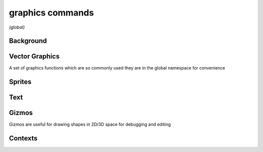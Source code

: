 graphics commands
=================

*(global)*

Background
##########

.. lua:function:: background(<color>)

   Clears the current context with solid color, can also be used to set image backgrounds when combined with :lua:func:`context.push`

   .. helptext:: set the background color, image or shader

.. lua:function:: background(cubeImage, [mipLevel = 0])

   Clears the current background with the contents of a cube image, using the current camera settings to define eye direction

   :param cubeImage: The image to clear the background with
   :param mipLevel: The mip level of the image to use, useful for displaying pre-blurred image mips, such as those calculated using :lua:meth:`image.generateIrradiance`

.. lua:function:: background(shader)

   Clears the current background using a custom shader

   .. collapse:: Example

      .. literalinclude:: /code/Background Shader.codea/Main.lua
         :language: lua

Vector Graphics
###############

A set of graphics functions which are so commonly used they are in the global namespace for convenience

.. lua:function:: line(x1, y1, x2, y2)

   Draws 2D line from the start point (x1, y1) to the end point (x2, y2) based on the current style:

   - *Color* with :lua:func:`style.stroke`
   - *Width* with :lua:func:`style.strokeWidth`
   - *End Caps* with :lua:func:`style.lineCapMode`
      - |square_cap| :lua:attr:`SQUARE`
      - |project_cap| :lua:attr:`PROJECT`
      - |round_cap| :lua:attr:`ROUND`

   .. |square_cap| image:: /images/example_lineCap_SQUARE.png
      :width: 100

   .. |round_cap| image:: /images/example_lineCap_ROUND.png
      :width: 100

   .. |project_cap| image:: /images/example_lineCap_PROJECT.png
      :width: 100

.. lua:function:: line(x, y)

   Variation of line command used as part of shape drawing

.. lua:function:: polyline(x1, y1, x2, y2, ... xn, yn)

   Draws a continuous 2D line with an arbitrary number of points (x1, y1, etc...) based on the current style

   - *Color* with :lua:func:`style.stroke`
   - *Width* with :lua:func:`style.strokeWidth`
   - *End Caps* with :lua:func:`style.lineCap`
   - *Line Joins* with :lua:func:`style.lineJoin`
      - |round_join| :lua:attr:`ROUND`
      - |miter_join| :lua:attr:`MITER`
      - |bevel_join| :lua:attr:`BEVEL`

   .. |round_join| image:: /images/example_lineJoin_ROUND.png
      :width: 100

   .. |miter_join| image:: /images/example_lineJoin_MITER.png
      :width: 100

   .. |bevel_join| image:: /images/example_lineJoin_BEVEL.png
      :width: 100

.. lua:function:: polygon(x1, y1, x2, y2, ... xn, yn)

   Draws a closed 2D polygon with an arbitrary number of points based on the current style

.. lua:function:: bezier(x1, y1, cx1, cy1, cx2, cy2, x2, y2)

   Draw a quadratic bezier curve using four points based on the current style

.. lua:function:: bezier(cx1, cy1, cx2, cy2, x2, y2)

   Variation of bezier command used as part of shape drawing

.. lua:function:: arc(x, y, radius, startAngle, endAngle, dir)

   Draws a 2D arc with a given origin, radius and start, end angles + direction

   :param x: x coordinate of the arc origin
   :param y: y coordinate of the arc origin
   :param radius: the radius arc
   :param startAngle: the start angle of the arc (in degrees)
   :param endAngle: the end angle of the arc (in degrees)
   :param dir: the direction of the arc, 1 or clockwise, -1 for anti-clockwise

.. lua:function:: ellipse(x, y, w, h)
                  ellipse(x, y, r)

   Draw an ellipse with a given origin point and width / height (or radius)

.. lua:function:: rect(x, y, w, h)
                  rect(x, y, w, h, r)
                  rect(x, y, w, h, r1, r2, r3, r4)

   Draws a rectangle with a given origin point and width / height, origin and sizing behaviour depends on :lua:func:`style.shapeMode`

   Additional arguments allow for rounded corners (either all one radius or four separate radii)

Sprites
#######

.. lua:function:: sprite(image, x, y, [w, h])
                  sprite(asset.key, x, y, [w, h])
                  sprite(sprite.slice, x, y, [w, h])

   Draws a sprite using a an asset - :lua:class:`image`, :lua:class:`asset.key` or :lua:class:`sprite.slice`


.. lua:function:: sprite(shader, x, y, w, h)


Text
####

.. lua:function:: text(str, x, y, [w, h])

   Draws one or more lines of text based on the current style. Use the optional width and height parameters to draw a fixed size text box with line wrapping enabled

   - *Text Color* with :lua:func:`style.fill`
   - *Text Outline* with :lua:func:`style.stroke`
   - *Text Outline Thickness* with :lua:func:`style.strokeWidth`
   - *Text Alignment* with :lua:func:`style.textAlign`
      - ``LEFT``
      - ``CENTER``
      - ``RIGHT``
      - ``TOP``
      - ``MIDDLE``
      - ``BOTTOM``
   - *Text Style* with :lua:func:`style.textStyle`
      - ``TEXT_NORMAL``
      - ``TEXT_BACKGROUND``
      - ``TEXT_UNDERLINE``
      - ``TEXT_OVERLINE``
      - ``TEXT_STRIKE_THROUGH``
      - ``TEXT_BOLD``
      - ``TEXT_ITALICS``
      - ``TEXT_RICH``

   The ``TEXT_RICH`` style option enables rich text, which parses xml tags within the supplied string to format individual characters

   **Built-In Tags**

   *Bold and Italic*

   .. epigraph::

      The <i>quick brown fox</i> jumps over the <b>lazy dog</b>.

      .. image:: /images/example_richText_bold_italic.png
         :width: 512

   *Custom Tags*

   Custom tags can assigned using a callback function - ``text.style.myCustomTag = function(tag, format) ... end``

   The ``tag`` parameter gives access to custom xml tag attributes

   The ``format`` parameter gives access to text formatting options that can be adjusted per tag, derived from text styles in the ``style`` module

   - ``textAlign``
   - ``textStyle``
   - ``fontSize``
   - ``fontName``
   - ``fillColor``
   - ``strokeColor``
   - ``strokeWidth``
   - ``textShadow``
   - ``textShadowOffset``
   - ``textShadowSoftner``
   - ``callback``

   The additional parameter ``callback`` is a special function used to modify individual glyphs (characters) when the text is rendered. The callback function has the following parameters:

   - ``str`` - the string being drawn
   - ``index`` - the index of the current glyph in the string
   - ``mod`` - a reference to a glyphModifier object, used to modify the current glyph

   A ``glyphModifier`` has the follwing properties:

   - ``offsetX`` - the amount to offset the glyphs x position in pixels
   - ``offsetY`` - the amount to offset the glyphs y position in pixels
   - ``alpha`` - the alpha of the current glyph (0-255)
   - ``color`` - the color the of the current glyph

   .. collapse:: Example

      .. literalinclude:: /code/Example_text_glyph_callback.codea/Main.lua
         :language: lua

   :param x: the x coordinate of the text
   :param y: the x coordinate of the text
   :param w: optional width of the text box
   :param h: optional height of the text box
   :param callback: a special glyph modifier callback

Gizmos
######

Gizmos are useful for drawing shapes in 2D/3D space for debugging and editing

.. lua:module:: gizmos

.. lua:function:: line(x1, y1, z1, x2, y2, z2)

   Draws a 3D antialiased line

Contexts
########

.. lua:module:: context

.. lua:function:: push(image, [layer = 0, mip = 0])

   Pushes an :lua:class:`image` to the context, causing subsequent drawing operations to be applied to said image until :lua:func:`context.pop` is called

   :param image: The image to push
   :param layer: The layer of image to draw to
   :param mip: The mip of the image to draw to

.. lua:function:: pop

   Pops the current image from the context if one exists, subsequent drawing operations are again applied to the main context (i.e. the display)
